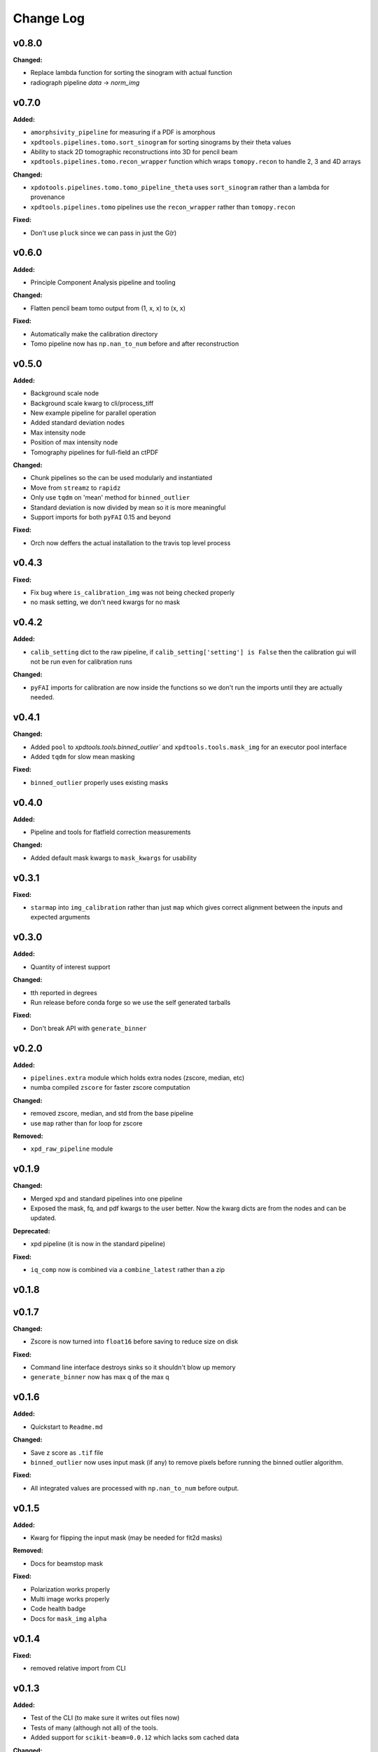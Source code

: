 ===========
 Change Log
===========

.. current developments

v0.8.0
====================

**Changed:**

* Replace lambda function for sorting the sinogram with actual function
* radiograph pipeline `data` -> `norm_img`



v0.7.0
====================

**Added:**

* ``amorphsivity_pipeline`` for measuring if a PDF is amorphous
* ``xpdtools.pipelines.tomo.sort_sinogram`` for sorting sinograms by their
  theta values
* Ability to stack 2D tomographic reconstructions into 3D for pencil beam
* ``xpdtools.pipelines.tomo.recon_wrapper`` function which wraps ``tomopy.recon`` to 
  handle 2, 3 and 4D arrays

**Changed:**

* ``xpdotools.pipelines.tomo.tomo_pipeline_theta`` uses ``sort_sinogram`` 
  rather than a lambda for provenance
* ``xpdtools.pipelines.tomo`` pipelines use the ``recon_wrapper`` rather than ``tomopy.recon``

**Fixed:**

* Don't use ``pluck`` since we can pass in just the G(r)



v0.6.0
====================

**Added:**

* Principle Component Analysis pipeline and tooling

**Changed:**

* Flatten pencil beam tomo output from (1, x, x) to (x, x)

**Fixed:**

* Automatically make the calibration directory
* Tomo pipeline now has ``np.nan_to_num`` before and after reconstruction



v0.5.0
====================

**Added:**

* Background scale node
* Background scale kwarg to cli/process_tiff
* New example pipeline for parallel operation
* Added standard deviation nodes
* Max intensity node
* Position of max intensity node
* Tomography pipelines for full-field an ctPDF

**Changed:**

* Chunk pipelines so the can be used modularly and instantiated
* Move from ``streamz`` to ``rapidz``
* Only use ``tqdm`` on 'mean' method for ``binned_outlier``
* Standard deviation is now divided by mean so it is more meaningful
* Support imports for both ``pyFAI`` 0.15 and beyond

**Fixed:**

* Orch now deffers the actual installation to the travis top level process



v0.4.3
====================

**Fixed:**

* Fix bug where ``is_calibration_img`` was not being checked properly
* no mask setting, we don't need kwargs for no mask




v0.4.2
====================

**Added:**

* ``calib_setting`` dict to the raw pipeline, if
  ``calib_setting['setting'] is False`` then the calibration gui will not be
  run even for calibration runs


**Changed:**

* ``pyFAI`` imports for calibration are now inside the functions so we don't
  run the imports until they are actually needed.




v0.4.1
====================

**Changed:**

* Added ``pool`` to `xpdtools.tools.binned_outlier`` and
  ``xpdtools.tools.mask_img`` for an executor pool interface
* Added ``tqdm`` for slow mean masking


**Fixed:**

* ``binned_outlier`` properly uses existing masks




v0.4.0
====================

**Added:**

* Pipeline and tools for flatfield correction measurements


**Changed:**

* Added default mask kwargs to ``mask_kwargs`` for usability




v0.3.1
====================

**Fixed:**

* ``starmap`` into ``img_calibration`` rather than just ``map`` which gives
  correct alignment between the inputs and expected arguments




v0.3.0
====================

**Added:**

* Quantity of interest support


**Changed:**

* tth reported in degrees
* Run release before conda forge so we use the self generated tarballs


**Fixed:**

* Don't break API with ``generate_binner``




v0.2.0
====================

**Added:**

* ``pipelines.extra`` module which holds extra nodes (zscore, median, etc)

* numba compiled ``zscore`` for faster zscore computation


**Changed:**

* removed zscore, median, and std from the base pipeline

* use ``map`` rather than for loop for zscore


**Removed:**

* ``xpd_raw_pipeline`` module




v0.1.9
====================

**Changed:**

* Merged xpd and standard pipelines into one pipeline

* Exposed the mask, fq, and pdf kwargs to the user better.
  Now the kwarg dicts are from the nodes and can be updated.


**Deprecated:**

* xpd pipeline (it is now in the standard pipeline)


**Fixed:**

* ``iq_comp`` now is combined via a ``combine_latest`` rather than a zip




v0.1.8
====================



v0.1.7
====================

**Changed:**

* Zscore is now turned into ``float16`` before saving to reduce size on disk


**Fixed:**

* Command line interface destroys sinks so it shouldn't blow up memory

* ``generate_binner`` now has max q of the max q




v0.1.6
====================

**Added:**

* Quickstart to ``Readme.md``


**Changed:**

* Save z score as ``.tif`` file

* ``binned_outlier`` now uses input mask (if any) to remove pixels before
  running the binned outlier algorithm.


**Fixed:**

* All integrated values are processed with ``np.nan_to_num`` before output.




v0.1.5
====================

**Added:**

* Kwarg for flipping the input mask (may be needed for fit2d masks)


**Removed:**

* Docs for beamstop mask


**Fixed:**

* Polarization works properly

* Multi image works properly
* Code health badge

* Docs for ``mask_img`` ``alpha``




v0.1.4
====================

**Fixed:**

* removed relative import from CLI




v0.1.3
====================

**Added:**

* Test of the CLI (to make sure it writes out files now)

* Tests of many (although not all) of the tools.

* Added support for ``scikit-beam=0.0.12`` which lacks som cached data


**Changed:**

* Readme now reflects the conda package

* Travis now has a display




v0.1.2
====================

**Added:**

* Dedicated XPD pipeline which has the capacity to only mask the first 
  image in a series.




v0.1.1
====================

**Added:**

* Benchmark scripts for speed testing (Note that these run on local files 
  currently)
* Numba for median masking, giving a speedup


**Changed:**

* Most ``zip_latest`` nodes have been changed to ``combine_latest`` to avoid 
  unwanted buffering.
* Use ``BinnedStatistics`D`` properties for masking, which reduces recomputation


**Removed:**

* ``streamz`` dep, now the project depends on ``streamz_ext``




v0.1.0
====================

**Added:**

* Command Line interface for integration
* Add rever changelog activity
* Speed up masking via median based sigma clipping
* Z score visualization to callback pipeline


**Changed:**

* Fixed up main pipeline




